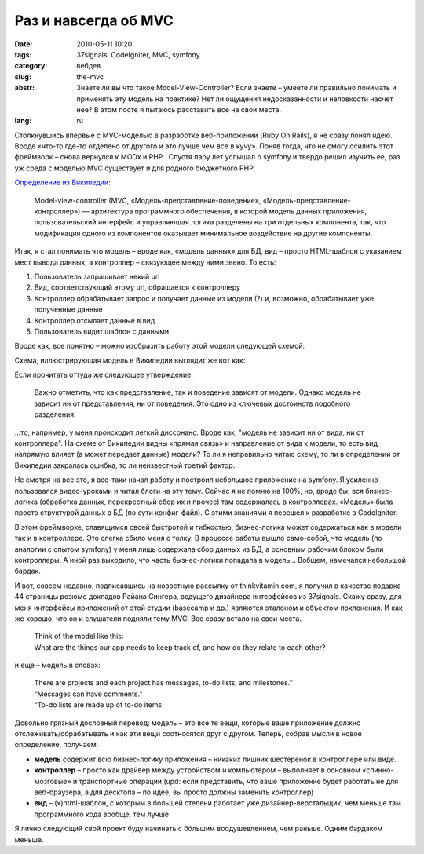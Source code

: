 Раз и навсегда об MVC
#####################

:date: 2010-05-11 10:20
:tags: 37signals, CodeIgniter, MVC, symfony
:category: вебдев
:slug: the-mvc
:abstr: Знаете ли вы что такое Model-View-Controller? Если знаете – умеете ли
        правильно понимать и применять эту модель на практике? Нет ли ощущения
        недосказанности и неловкости насчет нее? В этом посте я пытаюсь
        расставить все на свои места.
:lang: ru

Столкнувшись впервые с MVC-моделью в разработке веб-приложений (Ruby On Rails),
я не сразу понял идею. Вроде «что-то где-то отделено от другого и это лучше чем
все в кучу». Поняв тогда, что не смогу осилить этот фреймворк – снова вернулся
к MODx и PHP . Спустя пару лет услышал о symfony и твердо решил изучить ее, раз
уж среда с моделью MVC существует и для родного бюджетного PHP.

`Определение из Википедии
<http://ru.wikipedia.org/wiki/Model-View-Controller>`_:

    Model-view-controller (MVC, «Модель-представление-поведение»,
    «Модель-представление-контроллер») — архитектура программного обеспечения,
    в которой модель данных приложения, пользовательский интерфейс и
    управляющая логика разделены на три отдельных компонента, так, что
    модификация одного из компонентов оказывает минимальное воздействие на
    другие компоненты.

Итак, я стал понимать что модель – вроде как, «модель данных» для БД, вид –
просто HTML-шаблон с указанием мест вывода данных, а контроллер – связующее
между ними звено. То есть:

1. Пользователь запрашивает некий url
2. Вид, соответствующий этому url, обращается к контроллеру
3. Контроллер обрабатывает запрос и получает данные из модели (?) и, возможно,
   обрабатывает уже полученные данные
4. Контроллер отсылает данные в вид
5. Пользователь видит шаблон с данными

Вроде как, все понятно – можно изобразить работу этой модели следующей схемой:

.. image:: images/mvc.gif
   :alt: схема MVC

Схема, иллюстрирующая модель в Википедии выглядит же вот как:

.. image:: images/350px-ModelViewControllerDiagram2.svg.png
   :alt: схема MVC из Википедии

Если прочитать оттуда же следующее утверждение:

    Важно отметить, что как представление, так и поведение зависят от модели.
    Однако модель не зависит ни от представления, ни от поведения. Это одно из
    ключевых достоинств подобного разделения.

...то, например, у меня происходит легкий диссонанс. Вроде как, "модель не
зависит ни от вида, ни от контроллера". На схеме от Википедии видны «прямая
связь» и направление от вида к модели, то есть вид напрямую влияет (а может
передает данные) модели? То ли я неправильно читаю схему, то ли в определении
от Википедии закралась ошибка, то ли неизвестный третий фактор.

Не смотря на все это, я все-таки начал работу и построил небольшое приложение
на symfony. Я усиленно пользовался видео-уроками и читал блоги на эту тему.
Сейчас я не помню на 100%, но, вроде бы, вся бизнес-логика (обработка данных,
перекрестный сбор их и прочее) там содержалась в контроллерах. «Модель» была
просто структурой данных в БД (по сути конфиг-файл). С этими знаниями я перешел
к разработке в CodeIgniter.

В этом фреймворке, славящимся своей быстротой и гибкостью, бизнес-логика может
содержаться как в модели так и в контроллере. Это слегка сбило меня с толку.
В процессе работы вышло само-собой, что модель (по аналогии с опытом symfony) у
меня лишь содержала сбор данных из БД, а основным рабочим блоком были
контроллеры. А иной раз выходило, что часть бызнес-логики попадала в модель…
Вобщем, намечался небольшой бардак.

И вот, совсем недавно, подписавшись на новостную рассылку от thinkvitamin.com,
я получил в качестве подарка 44 страницы резюме докладов Райана Сингера,
ведущего дизайнера интерфейсов из 37signals. Скажу сразу, для меня интерфейсы
приложений от этой студии (basecamp и др.) являются эталоном и объектом
поклонения. И как же хорошо, что он и слушатели подняли тему MVC! Все сразу
встало на свои места.

    | Think of the model like this:
    | What are the things our app needs to
      keep track of, and how do they relate to
      each other?

и еще – модель в словах:

    | There are projects and each project has
      messages, to-do lists, and milestones.”
    | “Messages can have comments.”
    | “To-do lists are made up of to-do items.

Довольно грязный дословный перевод:
модель – это все те вещи, которые ваше приложение должно
отслеживать/обрабатывать и как эти вещи соотносятся друг с другом. Теперь,
собрав мысли в новое определение, получаем:

* **модель** содержит всю бизнес-логику приложения – никаких лишних шестеренок
  в контроллере или виде.
* **контроллер** – просто как драйвер между устройством и компьютером –
  выполняет в основном «спинно-мозговые» и транспортные операции (upd: если
  представить, что ваше приложение будет работать не для веб-браузера, а для
  десктопа – по идее, вы просто должны заменить контроллер)
* **вид** – (x)html-шаблон, с которым в большей степени работает уже
  дизайнер-верстальщик, чем меньше там программного кода вообще, тем лучше

Я лично следующий свой проект буду начинать с бóльшим воодушевлением, чем
раньше. Одним бардаком меньше.
